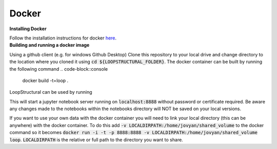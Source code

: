 Docker
~~~~~~

.. container:: toggle

    .. container:: header

        **Installing Docker**
    Follow the installation instructions for docker `here <https://docs.docker.com/engine/install/>`_.

.. container:: toggle

    .. container:: header

        **Building and running a docker image**
    Using a github client (e.g. for windows Github Desktop)
    Clone this repository to your local drive and change
    directory to the location where you cloned it using
    :code:`cd ${LOOPSTRUCTURAL_FOLDER}`. The docker
    container can be built by running the following command
    .. code-block::console

        docker build -t=loop .

    LoopStructural can be used by running

    .. code-block::console

        run -i -t -p 8888:8888 loop

    This will start a jupyter notebook server running on :code:`localhost:8888`
    without password or certificate required. Be aware any changes made
    to the notebooks within the notebooks directory will NOT be saved on
    your local versions.

    If you want to use your own data with the docker container you will need
    to link your local directory (this can be anywhere) with the docker container.
    To do this add :code:`-v LOCALDIRPATH:/home/jovyan/shared_volume` to the docker command
    so it becomes :code:`docker run -i -t -p 8888:8888 -v LOCALDIRPATH:/home/jovyan/shared_volume loop`.
    :code:`LOCALDIRPATH` is the relative or full path to the directory you want to share.